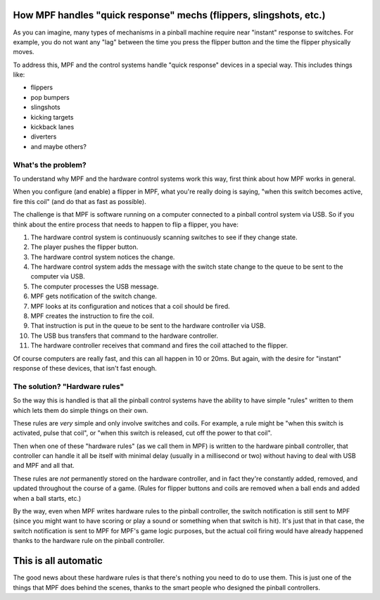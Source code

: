 How MPF handles "quick response" mechs (flippers, slingshots, etc.)
===================================================================

As you can imagine, many types of mechanisms in a pinball machine require
near "instant" response to switches. For example, you do not want any "lag"
between the time you press the flipper button and the time the flipper
physically moves.

To address this, MPF and the control systems handle "quick response" devices
in a special way. This includes things like:

* flippers
* pop bumpers
* slingshots
* kicking targets
* kickback lanes
* diverters
* and maybe others?

What's the problem?
-------------------

To understand why MPF and the hardware control systems work this way, first
think about how MPF works in general.

When you configure (and enable) a flipper in MPF, what you're really doing is
saying, "when this switch becomes active, fire this coil" (and do that as fast
as possible).

The challenge is that MPF is software running on a computer connected to a
pinball control system via USB. So if you think about the entire process that
needs to happen to flip a flipper, you have:

1. The hardware control system is continuously scanning switches to see if they
   change state.
2. The player pushes the flipper button.
3. The hardware control system notices the change.
4. The hardware control system adds the message with the switch state change
   to the queue to be sent to the computer via USB.
5. The computer processes the USB message.
6. MPF gets notification of the switch change.
7. MPF looks at its configuration and notices that a coil should be fired.
8. MPF creates the instruction to fire the coil.
9. That instruction is put in the queue to be sent to the hardware controller
   via USB.
10. The USB bus transfers that command to the hardware controller.
11. The hardware controller receives that command and fires the coil attached
    to the flipper.

Of course computers are really fast, and this can all happen in 10 or 20ms.
But again, with the desire for "instant" response of these devices, that isn't
fast enough.

The solution? "Hardware rules"
------------------------------

So the way this is handled is that all the pinball control systems have the
ability to have simple "rules" written to them which lets them do simple things
on their own.

These rules are *very* simple and only involve switches and coils. For example,
a rule might be "when this switch is activated, pulse that coil", or "when this
switch is released, cut off the power to that coil".

Then when one of these "hardware rules" (as we call them in MPF) is written
to the hardware pinball controller, that controller can handle it all be itself
with minimal delay (usually in a millisecond or two) without having to deal with
USB and MPF and all that.

These rules are *not* permanently stored on the hardware controller, and in
fact they're constantly added, removed, and updated throughout the course of
a game. (Rules for flipper buttons and coils are removed when a ball ends and
added when a ball starts, etc.)

By the way, even when MPF writes hardware rules to the pinball controller, the
switch notification is still sent to MPF (since you might want to have
scoring or play a sound or something when that switch is hit). It's just that
in that case, the switch notification is sent to MPF for MPF's game logic
purposes, but the actual coil firing would have already happened thanks to the
hardware rule on the pinball controller.

This is all automatic
=====================

The good news about these hardware rules is that there's nothing you need to
do to use them. This is just one of the things that MPF does behind the
scenes, thanks to the smart people who designed the pinball controllers.
